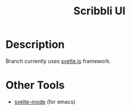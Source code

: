 #+TITLE: Scribbli UI

* Description

Branch currently uses [[https://svelte.dev/tutorial/basics][svelte.js]] framework.

* Other Tools

- [[https://github.com/leafOfTree/svelte-mode][svelte-mode]] (for emacs)
